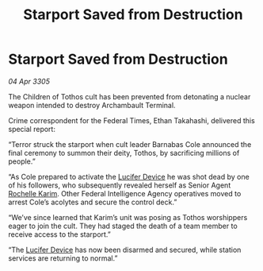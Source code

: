 :PROPERTIES:
:ID:       0e5e1d0c-cbbb-4be7-ba5e-eca03a099ee4
:END:
#+title: Starport Saved from Destruction
#+filetags: :galnet:

* Starport Saved from Destruction

/04 Apr 3305/

The Children of Tothos cult has been prevented from detonating a nuclear weapon intended to destroy Archambault Terminal. 

Crime correspondent for the Federal Times, Ethan Takahashi, delivered this special report: 

“Terror struck the starport when cult leader Barnabas Cole announced the final ceremony to summon their deity, Tothos, by sacrificing millions of people.” 

“As Cole prepared to activate the [[id:070dd4b2-b839-41a8-8f99-e8f0b1e7db9f][Lucifer Device]] he was shot dead by one of his followers, who subsequently revealed herself as Senior Agent [[id:1900b0bf-bf32-4102-8cba-e9f2143ebedc][Rochelle Karim]]. Other Federal Intelligence Agency operatives moved to arrest Cole’s acolytes and secure the control deck.” 

“We’ve since learned that Karim’s unit was posing as Tothos worshippers eager to join the cult. They had staged the death of a team member to receive access to the starport.” 

“The [[id:070dd4b2-b839-41a8-8f99-e8f0b1e7db9f][Lucifer Device]] has now been disarmed and secured, while station services are returning to normal.”
